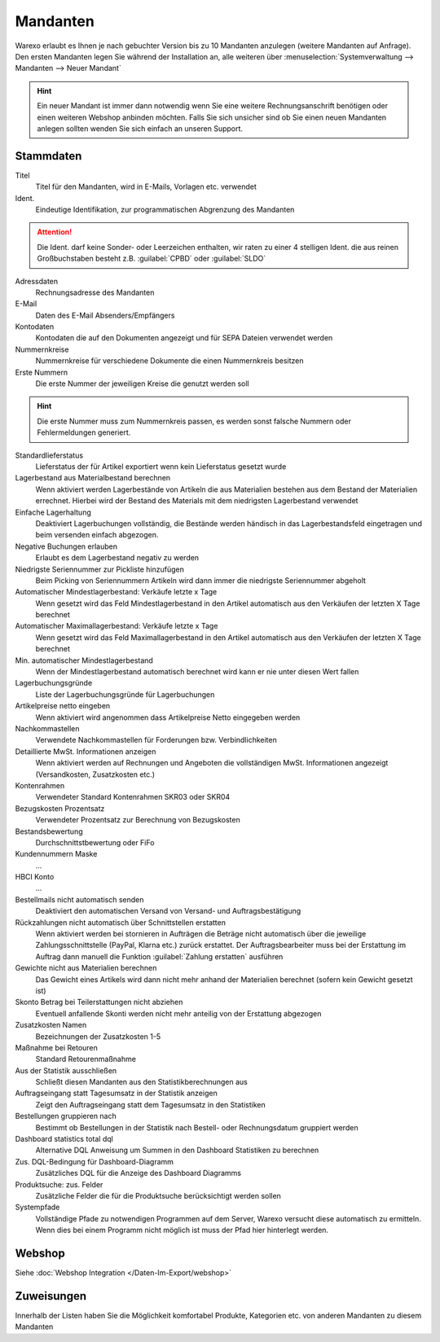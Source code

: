 Mandanten
###############

Warexo erlaubt es Ihnen je nach gebuchter Version bis zu 10 Mandanten anzulegen (weitere Mandanten auf Anfrage).
Den ersten Mandanten legen Sie während der Installation an, alle weiteren über
:menuselection:`Systemverwaltung --> Mandanten --> Neuer Mandant`

.. Hint:: Ein neuer Mandant ist immer dann notwendig wenn Sie eine weitere Rechnungsanschrift benötigen
    oder einen weiteren Webshop anbinden möchten. Falls Sie sich unsicher sind ob Sie einen neuen Mandanten
    anlegen sollten wenden Sie sich einfach an unseren Support.

Stammdaten
~~~~~~~~~~~~

Titel
    Titel für den Mandanten, wird in E-Mails, Vorlagen etc. verwendet

Ident.
    Eindeutige Identifikation, zur programmatischen Abgrenzung des Mandanten

.. Attention:: Die Ident. darf keine Sonder- oder Leerzeichen enthalten, wir raten zu einer 4 stelligen
    Ident. die aus reinen Großbuchstaben besteht z.B. :guilabel:`CPBD` oder :guilabel:`SLDO`

Adressdaten
    Rechnungsadresse des Mandanten

E-Mail
    Daten des E-Mail Absenders/Empfängers

Kontodaten
    Kontodaten die auf den Dokumenten angezeigt und für SEPA Dateien verwendet werden

Nummernkreise
    Nummernkreise für verschiedene Dokumente die einen Nummernkreis besitzen

Erste Nummern
    Die erste Nummer der jeweiligen Kreise die genutzt werden soll

.. Hint:: Die erste Nummer muss zum Nummernkreis passen, es werden sonst falsche Nummern oder Fehlermeldungen generiert.

Standardlieferstatus
    Lieferstatus der für Artikel exportiert wenn kein Lieferstatus gesetzt wurde

Lagerbestand aus Materialbestand berechnen
    Wenn aktiviert werden Lagerbestände von Artikeln die aus Materialien bestehen aus dem Bestand der Materialien errechnet.
    Hierbei wird der Bestand des Materials mit dem niedrigsten Lagerbestand verwendet

Einfache Lagerhaltung
    Deaktiviert Lagerbuchungen vollständig, die Bestände werden händisch in das Lagerbestandsfeld eingetragen und beim versenden einfach abgezogen.

Negative Buchungen erlauben
    Erlaubt es dem Lagerbestand negativ zu werden

Niedrigste Seriennummer zur Pickliste hinzufügen
    Beim Picking von Seriennummern Artikeln wird dann immer die niedrigste Seriennummer abgeholt

Automatischer Mindestlagerbestand: Verkäufe letzte x Tage
    Wenn gesetzt wird das Feld Mindestlagerbestand in den Artikel automatisch aus den Verkäufen der letzten X Tage berechnet

Automatischer Maximallagerbestand: Verkäufe letzte x Tage
    Wenn gesetzt wird das Feld Maximallagerbestand in den Artikel automatisch aus den Verkäufen der letzten X Tage berechnet

Min. automatischer Mindestlagerbestand
    Wenn der Mindestlagerbestand automatisch berechnet wird kann er nie unter diesen Wert fallen

Lagerbuchungsgründe
    Liste der Lagerbuchungsgründe für Lagerbuchungen

Artikelpreise netto eingeben
    Wenn aktiviert wird angenommen dass Artikelpreise Netto eingegeben werden

Nachkommastellen
    Verwendete Nachkommastellen für Forderungen bzw. Verbindlichkeiten

Detaillierte MwSt. Informationen anzeigen
    Wenn aktiviert werden auf Rechnungen und Angeboten die vollständigen MwSt. Informationen angezeigt (Versandkosten, Zusatzkosten etc.)

Kontenrahmen
    Verwendeter Standard Kontenrahmen SKR03 oder SKR04

Bezugskosten Prozentsatz
    Verwendeter Prozentsatz zur Berechnung von Bezugskosten

Bestandsbewertung
    Durchschnittstbewertung oder FiFo

Kundennummern Maske
    ...

HBCI Konto
    ...

Bestellmails nicht automatisch senden
    Deaktiviert den automatischen Versand von Versand- und Auftragsbestätigung

Rückzahlungen nicht automatisch über Schnittstellen erstatten
    Wenn aktiviert werden bei stornieren in Aufträgen die Beträge nicht automatisch über die jeweilige
    Zahlungsschnittstelle (PayPal, Klarna etc.) zurück erstattet. Der Auftragsbearbeiter muss bei der
    Erstattung im Auftrag dann manuell die Funktion :guilabel:`Zahlung erstatten` ausführen

Gewichte nicht aus Materialien berechnen
    Das Gewicht eines Artikels wird dann nicht mehr anhand der Materialien berechnet (sofern kein Gewicht gesetzt ist)

Skonto Betrag bei Teilerstattungen nicht abziehen
    Eventuell anfallende Skonti werden nicht mehr anteilig von der Erstattung abgezogen

Zusatzkosten Namen
    Bezeichnungen der Zusatzkosten 1-5

Maßnahme bei Retouren
    Standard Retourenmaßnahme

Aus der Statistik ausschließen
    Schließt diesen Mandanten aus den Statistikberechnungen aus

Auftragseingang statt Tagesumsatz in der Statistik anzeigen
    Zeigt den Auftragseingang statt dem Tagesumsatz in den Statistiken

Bestellungen gruppieren nach
    Bestimmt ob Bestellungen in der Statistik nach Bestell- oder Rechnungsdatum gruppiert werden

Dashboard statistics total dql
    Alternative DQL Anweisung um Summen in den Dashboard Statistiken zu berechnen

Zus. DQL-Bedingung für Dashboard-Diagramm
    Zusätzliches DQL für die Anzeige des Dashboard Diagramms

Produktsuche: zus. Felder
    Zusätzliche Felder die für die Produktsuche berücksichtigt werden sollen

Systempfade
    Vollständige Pfade zu notwendigen Programmen auf dem Server, Warexo versucht
    diese automatisch zu ermitteln. Wenn dies bei einem Programm nicht möglich ist
    muss der Pfad hier hinterlegt werden.

Webshop
~~~~~~~~~~

Siehe :doc:`Webshop Integration </Daten-Im-Export/webshop>`

Zuweisungen
~~~~~~~~~~~~

Innerhalb der Listen haben Sie die Möglichkeit komfortabel Produkte, Kategorien etc.
von anderen Mandanten zu diesem Mandanten